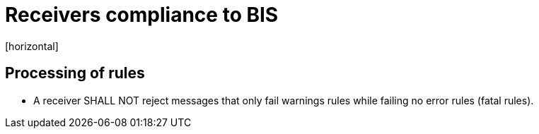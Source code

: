 = Receivers compliance to BIS
[horizontal]

== Processing of rules
* A receiver SHALL NOT reject messages that only fail warnings rules while failing no error rules (fatal rules).
